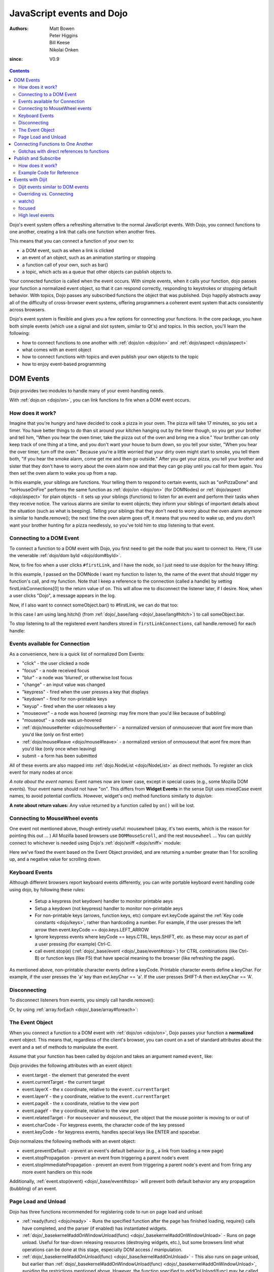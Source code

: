 .. _quickstart/events:

==========================
JavaScript events and Dojo
==========================

:Authors: Matt Bowen, Peter Higgins, Bill Keese, Nikolai Onken
:since: V0.9

.. contents ::
    :depth: 2

Dojo's event system offers a refreshing alternative to the normal JavaScript events. With Dojo, you connect functions to one another, creating a link that calls one function when another fires.

This means that you can connect a function of your own to:

* a DOM event, such as when a link is clicked
* an event of an object, such as an animation starting or stopping
* a function call of your own, such as bar()
* a topic, which acts as a queue that other objects can publish objects to.

Your connected function is called when the event occurs. With simple events, when it calls your function, dojo passes your function a normalized event object, so that it can respond correctly, responding to keystrokes or stopping default behavior. With topics, Dojo passes any subscribed functions the object that was published. Dojo happily abstracts away all of the difficulty of cross-browser event systems, offering programmers a coherent event system that acts consistently across browsers.

Dojo's event system is flexible and gives you a few options for connecting your functions. In the core package, you have both simple events (which use a signal and slot system, similar to Qt's) and topics. In this section, you'll learn the following:

* how to connect functions to one another with :ref:`dojo/on <dojo/on>` and :ref:`dojo/aspect <dojo/aspect>`
* what comes with an event object
* how to connect functions with topics and even publish your own objects to the topic
* how to enjoy event-based programming


DOM Events
==================

Dojo provides two modules to handle many of your event-handling needs.

With :ref:`dojo.on <dojo/on>`, you can link functions to fire when a DOM event occurs.

How does it work?
-----------------

Imagine that you're hungry and have decided to cook a pizza in your oven. The pizza will take 17 minutes, so you set a timer. You have better things to do than sit around your kitchen hanging out by the timer though, so you get your brother and tell him, "When you hear the oven timer, take the pizza out of the oven and bring me a slice." Your brother can only keep track of one thing at a time, and you don't want your house to burn down, so you tell your sister, "When you hear the over timer, turn off the oven." Because you're a little worried that your dirty oven might start to smoke, you tell them both, "If you hear the smoke alarm, come get me and then go outside." After you get your pizza, you tell your brother and sister that they don't have to worry about the oven alarm now and that they can go play until you call for them again. You then set the oven alarm to wake you up from a nap.

In this example, your siblings are functions. Your telling them to respond to certain events, such as "onPizzaDone" and "onHouseOnFire" performs the same function as :ref:`dojo/on <dojo/on>` (for DOMNodes) or :ref:`dojo/aspect <dojo/aspect>` for plain objects - it sets up your siblings (functions) to listen for an event and perform their tasks when they receive notice. The various alarms are similar to event objects; they inform your siblings of important details about the situation (such as what is beeping). Telling your siblings that they don't need to worry about the oven alarm anymore is similar to handle.remove(); the next time the oven alarm goes off, it means that you need to wake up, and you don't want your brother hunting for a pizza needlessly, so you've told him to stop listening to that event.


Connecting to a DOM Event
-------------------------

To connect a function to a DOM event with Dojo, you first need to get the node that you want to connect to. Here, I'll use the venerable
:ref:`dojo/dom byId <dojo/dom#byId>`.

.. js ::

  firstLinkNode = dom.byId("firstLink");


Now, to fire foo when a user clicks ``#firstLink``, and I have the node, so I just need to use dojo/on for the heavy lifting:

.. js ::

  firstLinkConnections = [];
  firstLinkConnections.push(on(firstLinkNode, 'click', foo));


In this example, I passed ``on`` the DOMNode I want my function to listen to,
the name of the event that should trigger my function's call,
and my function.
Note that I keep a reference to the connection (called a handle) by setting firstLinkConnections[0] to the return value
of ``on``.
This will allow me to disconnect the listener later, if I desire.
Now, when a user clicks "Dojo", a message appears in the log.


Now, if I also want to connect someObject.bar() to #firstLink, we can do that too:

.. js ::

  firstLinkConnections.push(on(firstLinkNode, 'click', lang.hitch(someObject, "bar")));

In this case I am using lang.hitch() (from :ref:`dojo/_base/lang <dojo/_base/lang#hitch>`) to call someObject.bar.

To stop listening to all the registered event handlers stored in ``firstLinkConnections``, call handle.remove() for each handle:

.. js ::

   require(["dojo/_base/array"], function(array){
       array.forEach(firstLinkConnections, function(handle){ handle.remove(); });
   });


Events available for Connection
-------------------------------

As a convenience, here is a quick list of normalized Dom Events:

* "click" - the user clicked a node
* "focus" - a node received focus
* "blur" - a node was 'blurred', or otherwise lost focus
* "change" - an input value was changed
* "keypress" - fired when the user presses a key that displays
* "keydown" - fired for non-printable keys
* "keyup" - fired when the user releases a key
* "mouseover" - a node was hovered (*warning:* may fire more than you'd like because of bubbling)
* "mouseout" - a node was un-hovered
* :ref:`dojo/mouse#enter <dojo/mouse#enter>` - a normalized version of onmouseover that *wont* fire more than you'd like (only on first enter)
* :ref:`dojo/mouse#leave <dojo/mouse#leave>` - a normalized version of onmouseout that *wont* fire more than you'd like (only once when leaving)
* submit - a form has been submitted

All of these events are also mapped into :ref:`dojo.NodeList <dojo/NodeList>` as direct methods. To register an click event for many nodes at once:

.. js ::
  
  dojo.query(".foo").onclick(function(e){ /* handle the event */ }).onmouseenter(function(e){ /* handle event */ });

*A note about the event names:* Event names now are lower case, except in special cases (e.g., some Mozilla DOM events). Your event name should not have "on". This differs from **Widget Events** in the sense Dijit uses mixedCase event names, to avoid potential conflicts.   However, widget's on() method functions similarly to `dojo/on`:

.. js ::

  // connect to domEvent "onclick"
  var node = dom.byId("foo");
  on(node, "click", function(){

  });
  // connect to dijit event "onClick"
  var widget = dijit.byId("foo");
  widget.on("click", function(){

  });

**A note about return values:** Any value returned by a function called by ``on()`` will be lost.

Connecting to MouseWheel events
-------------------------------

One event not mentioned above, though entirely useful: mousewheel (okay, it's two events, which is the reason for pointing this out ... )
All Mozilla based browsers use ``DOMMouseScroll``, and the rest ``mousewheel`` ... You can quickly connect to whichever is needed using Dojo's :ref:`dojo/sniff <dojo/sniff>` module:

.. js ::

  var node = dom.byId("foobar");
  on(node, (!has("mozilla") ? "mousewheel" : "DOMMouseScroll"), function(e){
     // except the direction is REVERSED, and the event isn't normalized! one more line to normalize that:
     var scroll = e[(!has("mozilla") ? "wheelDelta" : "detail")] * (!has("mozilla") ? 1 : -1);
     console.log(scroll);
  });

Here we've fixed the event based on the Event Object provided, and are returning a number greater than 1 for scrolling up, and a negative value for scrolling down.

Keyboard Events
---------------
Although different browsers report keyboard events differently, you can write portable keyboard event handling code using dojo, by following these rules:

  - Setup a keypress (not keydown) handler to monitor printable aeys

  - Setup a keydown (not keypress) handler to monitor non-printable aeys

  - For non-printable keys (arrows, function keys, etc) compare evt.keyCode against the :ref:`Key code constants <dojo/keys>`, rather than hardcoding a number.  For example, if the user presses the left arrow then event.keyCode == dojo.keys.LEFT_ARROW

  - Ignore keypress events where keyCode == keys.CTRL, keys.SHIFT, etc. as these may occur as part of a user pressing (for example) Ctrl-C.

  - call event.stop(e) (:ref:`dojo/_base/event <dojo/_base/event#stop>`) for CTRL combinations (like Ctrl-B) or function keys (like F5) that have special meaning to the browser (like refreshing the page).


As mentioned above, non-printable character events define a keyCode.  Printable character events define a keyChar.  For example, if the user presses the 'a' key than evt.keyChar == 'a'.  If the user presses SHIFT-A then evt.keyChar == 'A'.

Disconnecting
-------------

To disconnect listeners from events, you simply call handle.remove():

.. js ::

  objectConnections[3].remove();

Or, by using :ref:`array.forEach <dojo/_base/array#foreach>`:

.. js ::

   require(["dojo/_base/array"], function(array){
       array.forEach(objectConnections, function(handle){ handle.remove(); });
   });


The Event Object
----------------

When you connect a function to a DOM event with :ref:`dojo/on <dojo/on>`, Dojo passes your function a **normalized** event object. This means that, regardless of the client's browser, you can count on a set of standard attributes about the event and a set of methods to manipulate the event.

Assume that your function has been called by dojo/on and takes an argument named ``event``, like:

.. js ::

  on(dom.byId("node"), "click", function(event){
     // the var 'event' is available, and is the normalized object
  });

Dojo provides the following attributes with an event object:

* event.target - the element that generated the event
* event.currentTarget - the current target
* event.layerX - the x coordinate, relative to the ``event.currentTarget``
* event.layerY - the y coordinate, relative to the ``event.currentTarget``
* event.pageX - the x coordinate, relative to the view port
* event.pageY - the y coordinate, relative to the view port
* event.relatedTarget - For ``mouseover`` and ``mouseout``, the object that the mouse pointer is moving to or out of
* event.charCode - For keypress events, the character code of the key pressed
* event.keyCode - for keypress events, handles special keys like ENTER and spacebar.

Dojo normalizes the following methods with an event object:

* event.preventDefault - prevent an event's default behavior (e.g., a link from loading a new page)
* event.stopPropagation - prevent an event from triggering a parent node's event
* event.stopImmediatePropagation - prevent an event from triggering a parent node's event and from firing any more event handlers on this node

Additionally, :ref:`event.stop(event) <dojo/_base/event#stop>` will prevent both default behavior any any propagation (bubbling) of an event.


Page Load and Unload
--------------------

Dojo has three functions recommended for registering code to run on page load and unload:

* :ref:`ready(func) <dojo/ready>` - Runs the specified function after the page has finished loading, require() calls have completed, and the parser (if enabled) has instantiated widgets.

* :ref:`dojo/_basekernel#addOnWindowUnload(func) <dojo/_basekernel#addOnWindowUnload>` - Runs on page unload.   Useful for tear-down releasing resources (destroying widgets, etc.), but some browsers limit what operations can be done at this stage, especially DOM access / manipulation.

* :ref:`dojo/_basekernel#addOnUnload(func) <dojo/_base/kernel#addOnUnload>` - This also runs on page unload, but earlier than :ref:`dojo/_basekernel#addOnWindowUnload(func) <dojo/_basekernel#addOnWindowUnload>`, avoiding the restrictions mentioned above.   However, the function specified to `addOnUnload(func)` may be called even when the page isn't unloading, just because a user (for example) clicked a hyperlink to download a file.    Useful for idempotent operations like saving state.

Like on(), these methods are useful because multiple pieces of code calling `ready()` etc. won't overwrite each other.

Connecting Functions to One Another
===================================

With :ref:`dojo.aspect <dojo/aspect>`, you can link one function to fire when another does.
This is for setting up advice on a regular (non DOMNode) object.

Connecting functions to one another is even simpler than connecting them to DOM events; because you already have a reference to the function, you don't need to do any byId or query work. To have anotherObject.afterBaz fire after someObject.baz fires, use the following:

.. js ::

  objectConnections = [];
  objectConnections[0] = aspect.after(someObject, "baz", lang.hitch(anotherObject, "afterBaz"), true);

In the above code, the first argument is the context of "baz", the second argument is the event (in this case, when baz fires),anotherObject is the context of your listener function, and "afterBaz" is the name of the listener function itself. Connecting two global functions is even easier:

.. js ::

  objectConnections[1] = aspect.after(null, "foo", globalGuy, true);




Gotchas with direct references to functions
-------------------------------------------
Note that the first connection to a function actually modifies the function, by wrapping it another function.   So that

.. js ::

  aspect.after(null, "foo", bar);

is like saying:

.. js ::

  var originalFoo = foo;
  foo = function(){ originalFoo(); bar(); }


This means that you need to be careful with code that directly references (the original) function foo(), including other aspect.after() calls.



Publish and Subscribe
=====================

In addition to the simple event system created by :ref:`dojo/aspect <dojo/aspect>`, dojo offers support for anonymous publication and subscription of objects, via :ref:`dojo/topic#publish <dojo/topic#publish>` and :ref:`dojo/topic#subscribe <dojo/topic#subscribe>`. These methods allow a function to broadcast objects to any other function that has subscribed. This is dojo's topic system, and it makes it very easy to allow separate components to communicate without explicit knowledge of one another's internals.  :ref:`dojo/topic#publish <dojo/topic#publish>` calls any functions that are connected to the topic via :ref:`dojo/topic#subscribe <dojo/topic#subscribe>`, passing to those subscribed functions arguments that are published (see syntax for details). As one might expect, `handle.remove()` will cause a previously subscribed function to no longer be called when :ref:`dojo/topic#publish <dojo/topic#publish>` is called in the future

How does it work?
-----------------

Imagine that you run a running a conference, and there will be updates throughout the day. You could collect contact information for everyone at the beginning of the day, along with each person's interests. However, this would be a lot of logistical work. Instead, you decide to use your facility's Public Address System. When there is an update to the schedule, you announce "This is an update to the schedule: the Dojo training is full and we have added yet a third time slot for it tomorrow." When there is meal information, you announce "This is an update about food: we will be serving free ice cream in the main hall in five minutes." This way, anyone interested in your information can pay attention to any updates that could change their behavior. You don't need to know who is subscribing, and they don't need to fill out a bunch of paper work - it's a win-win.

Example Code for Reference
--------------------------

.. js ::

  function globalGuy(arg){ console.debug("Global Guy fired with arg " + arg); }
    var someObject = {
      bar: function(first, second){ console.debug("Bar fired with first of "+first+" and second of "+second); return 7; },
    }
  }

To connect globalGuy to the topic "globalEvents" and someObject.bar to "fullNames", you simply use ``topic.subscribe``, as follows:

.. js ::

  topics = [];
  topics[0] = topic.subscribe("globalEvents",globalGuy);
  topics[1] = topic.subscribe("fullNames", lang.hitch(someObject, bar));


To publish information to both of these topics, you pass ``topic.publish`` the topic names and arguments that you want to pass to subscribed functions, as follows

.. js ::

  topic.publish("globalEvents", "data from an interesting source");
  topic.publish("fullNames", "Alex", "Russell");

To disconnect someObject.bar from its topic, you use the handle's ``remove()`` method:

.. js ::

  topics[1].remove();


Events with Dijit
=================

The Dijit widgets have many "events", similar to events on DOM nodes.
For example, the dijit.form.Button widget has an click
event synonymous with a <button> node's click event.


You can connect to widget events similarly to connecting to DOM events, using the ``on()`` method of the widget:

.. js ::

  var myWidget = new dijit.form.Button({label: ...});
  myWidget.on("click", myFunc);

or in markup as:

.. html ::

  <div data-dojo-type="dijit/form/Button">
     <script type="dojo/on" data-dojo-event="click">
        ...
     </script>
     Click me!
  </div>



Dijit events similar to DOM events
----------------------------------
As stated above, the widgets tend to support all events similar to DOM events, like:

 * "click": especially useful for button widgets
 * "change": note that the first argument to onChange is the new value, not the event object itself
 * "dblclick"
 * "keydown"
 * "keypress"
 * "keyup"
 * "mousemove"
 * "mousedown"
 * "mouseout": probably not useful since it will report mouse out events within the widget's internal DOM nodes; consider using "mouseleave" instead
 * "mouseover": probably not useful since it will report mouse in events within the widget's internal DOM nodes; consider using "mouseenter" instead
 * "mouseleave": when the mouse is moved away from the widget's outermost DOM node
 * "mouseenter": when the mouse is moved over the widget's outermost DOM node
 * "mouseup"

See the documentation for each widget for details.
Note that the events in widget documentation may be listed in camel case and starting with "on",
reflecting the internal functions in the widgets corresponding to those events.

Notable differences between the widget's event and the similar event on a DOM node:

  * event's corresponding function name is camel case (ex: onClick) for widgets
  * in the handler for a widget's event, "this" points to the widget

Overriding vs. Connecting
-------------------------
Rather than connecting (as above), you can specify a handler as a parameter to the widget on initialization:

.. js ::

  var myWidget = new dijit.form.Button({
      label: "click me!",
      onClick: myFunc
   });

or in markup:

.. html ::

   <button data-dojo-type="dijit/form/Button" onClick="myFunc">Click me!</button>


There's a subtle difference between the third and fourth example (using onClick="myFunc") and
the others:
the third and fourth examples are *overriding* (i.e., replacing) the widget's onClick method
whereas the other examples are connecting to the widget's click event, which internally means they
are setting up advice on the existing onClick method.
Note that you can also override by using <script type="dojo/method"> instead of type="dojo/connect".

Also note that when overriding, you specify the function name rather than the event name,
so it is prepended with "on" and in camel case: "onClick".

In practice the distinction between connecting and overriding is irrelevant
because the widgets default onClick method is an empty function.
However, occasionally you will need to override the default function to return a value.

watch()
-------
You can also watch attribute value changes on widgets.   For example:

.. js ::

   myTitlePane.watch("open", callback);

focused
--------
There's a "focused" attribute on all widgets.

Despite the names of this readonly attribute, it don't correspond exactly to the DOM focus and blur events.
One might say that it indicates when a widget is "active", although "active" is also an overloaded word,
having a separate meaning in CSS.

By way of example, consider a Spinner widget inside of a ContentPane inside of a TabContainer:

.. html ::

  <div data-dojo-type="dijit/layout/TabContainer">
     <div data-dojo-type="dijit/layout/ContentPane" ...>
        <input data-dojo-type="dijit/form/NumberSpinner" ...>
     </div>
  </div>

Clicking the spinner widget predictably causes it's focused attribute to become true (as the widget is actually getting keyboard focus).
However, clicking the arrows of the spinner also causes it's focused attribute to become true, even though technically that removes
keyboard focus (at least on some browsers).

In addition, clicking or tabbing to the spinner widget also cause the focused attribute on the ContentPane and TabContainer to become true, since they
are ancestors of the Spinner widget.
At any point in time there's a stack of active widgets, and dijit keeps track of that stack and sets each widget's focused attribute to true or false as each widget joins or leaves the stack.


High level events
-----------------
Widgets also support some events that don't correspond to DOM events.
Typically these are "higher level" conceptual events on the widget.
For example, InlineEditBox has an "onCancel" event that occurs when the user cancels the edit.

See the documentation for each widget to find out the exact list of events it supports.
Most of the events start with "on" in their name.

Finally, note that you can connect to/override any method in a widget, not just the ones that are considered
"events".   However, note the caveats listed above about connecting vs. overriding.

